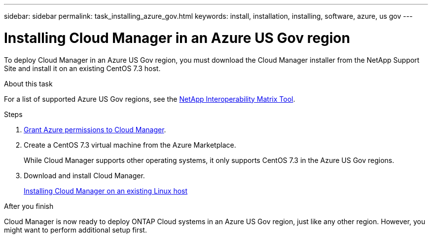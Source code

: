 ---
sidebar: sidebar
permalink: task_installing_azure_gov.html
keywords: install, installation, installing, software, azure, us gov
---

= Installing Cloud Manager in an Azure US Gov region
:toc: macro
:hardbreaks:
:toclevels: 1
:nofooter:
:icons: font
:linkattrs:
:imagesdir: ./media/

[.lead]
To deploy Cloud Manager in an Azure US Gov region, you must download the Cloud Manager installer from the NetApp Support Site and install it on an existing CentOS 7.3 host.

.About this task

For a list of supported Azure US Gov regions, see the http://mysupport.netapp.com/matrix[NetApp Interoperability Matrix Tool^].

.Steps

. link:task_getting_started_azure.html#granting-azure-permissions-to-cloud-manager[Grant Azure permissions to Cloud Manager].

. Create a CentOS 7.3 virtual machine from the Azure Marketplace.
+
While Cloud Manager supports other operating systems, it only supports CentOS 7.3 in the Azure US Gov regions.

. Download and install Cloud Manager.
+
link:task_installing_linux.html[Installing Cloud Manager on an existing Linux host]

.After you finish

Cloud Manager is now ready to deploy ONTAP Cloud systems in an Azure US Gov region, just like any other region. However, you might want to perform additional setup first.
